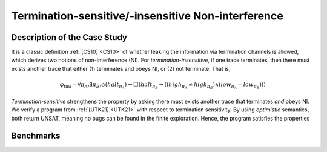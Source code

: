 Termination-sensitive/-insensitive Non-interference
===================================================

Description of the Case Study
-----------------------------

It is a classic definition :ref:`[CS10] <CS10>` of whether leaking the information via termination channels is allowed, which derives
two notions of non-interference (NI). For *termination-insensitive*, if one trace terminates, then there must exists
another trace that either (1) terminates and obeys NI, or (2) not terminate. That is,

.. math::
    \varphi_{\text{tini}} = \forall \pi_A. \exists \pi_B. \Diamond(\mathit{halt}_{\pi_A}) \rightarrow
    \Box \left( \mathit{halt}_{\pi_B} \rightarrow
    \left( \left( \mathit{high}_{\pi_A} \neq \mathit{high}_{\pi_B} \right) \land
    \left( \mathit{low}_{\pi_A} = \mathit{low}_{\pi_B} \right) \right) \right)

*Termination-sensitive* strengthens the property by asking there must exists another trace that terminates *and* obeys
NI. We verify a program from :ref:`[UTK21] <UTK21>` with respect to termination sensitivity. By using *optimistic* semantics, both return
UNSAT, meaning no bugs can be found in the finite exploration. Hence, the program satisfies the properties

Benchmarks
----------

.. tabs::

    .. tab:: Case #10.1

        **The Model(s)**

        .. tabs::

            .. tab:: NI Example

                .. literalinclude :: models/10_NIexp/ni_example.smv
                    :language: smv

        **Formula**

        .. literalinclude :: models/10_NIexp/tini.hq
            :language: smv

    .. tab:: Case #10.2

        **The Model(s)**

        .. tabs::

            .. tab:: NI Example

                .. literalinclude :: models/10_NIexp/ni_example.smv
                    :language: smv

        **Formula**

        .. literalinclude :: models/10_NIexp/tsni.hq
            :language: smv
